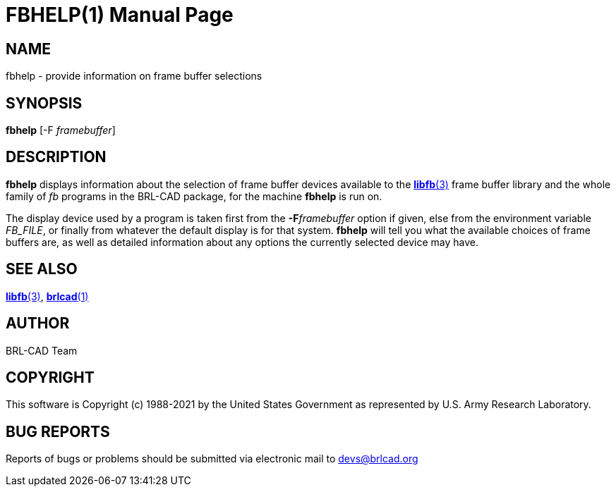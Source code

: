 = FBHELP(1)
BRL-CAD Team
:doctype: manpage
:man manual: BRL-CAD
:man source: BRL-CAD
:page-layout: base

== NAME

fbhelp - provide information on frame buffer selections

== SYNOPSIS

*fbhelp* [-F _framebuffer_]

== DESCRIPTION

[cmd]*fbhelp* displays information about the selection of frame buffer devices available to the xref:man:3/libfb.adoc[*libfb*(3)] frame buffer library and the whole family of __fb__ programs in the BRL-CAD package, for the machine [cmd]*fbhelp* is run on.

The display device used by a program is taken first from the [opt]*-F*[rep]_framebuffer_ option if given, else from the environment variable __FB_FILE__, or finally from whatever the default display is for that system. [cmd]*fbhelp* will tell you what the available choices of frame buffers are, as well as detailed information about any options the currently selected device may have.

== SEE ALSO

xref:man:3/libfb.adoc[*libfb*(3)], xref:man:1/brlcad.adoc[*brlcad*(1)]

== AUTHOR

BRL-CAD Team

== COPYRIGHT

This software is Copyright (c) 1988-2021 by the United States Government as represented by U.S. Army Research Laboratory.

== BUG REPORTS

Reports of bugs or problems should be submitted via electronic mail to mailto:devs@brlcad.org[]